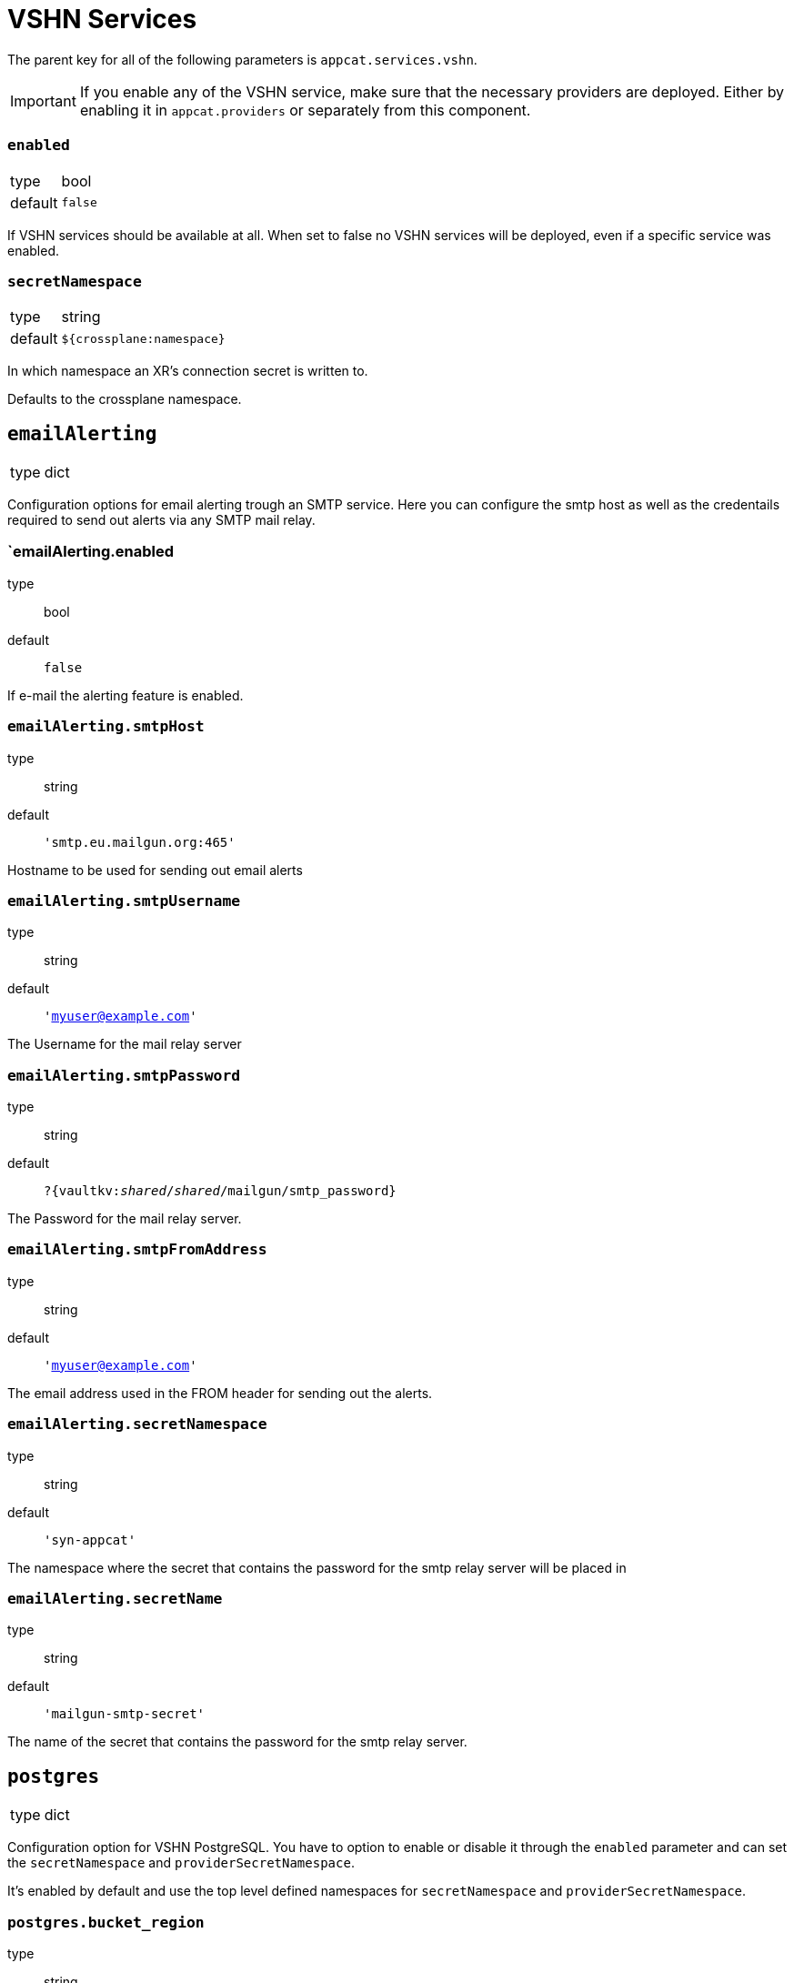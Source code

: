 = VSHN Services

The parent key for all of the following parameters is `appcat.services.vshn`.

[IMPORTANT]
====
If you enable any of the VSHN service, make sure that the necessary providers are deployed.
Either by enabling it in `appcat.providers` or separately from this component.

====

=== `enabled`
[horizontal]
type:: bool
default:: `false`

If VSHN services should be available at all.
When set to false no VSHN services will be deployed, even if a specific service was enabled.

=== `secretNamespace`
[horizontal]
type:: string
default:: `${crossplane:namespace}`

In which namespace an XR's connection secret is written to.

Defaults to the crossplane namespace.

== `emailAlerting`
[horizontal]
type:: dict

Configuration options for email alerting trough an SMTP service.
Here you can configure the smtp host as well as the credentails required to send out alerts via any SMTP mail relay.

=== `emailAlerting.enabled
type:: bool
default:: `false`

If e-mail the alerting feature is enabled.

=== `emailAlerting.smtpHost`
type:: string
default:: `'smtp.eu.mailgun.org:465'`

Hostname to be used for sending out email alerts

=== `emailAlerting.smtpUsername`
type:: string
default:: `'myuser@example.com'`

The Username for the mail relay server

=== `emailAlerting.smtpPassword`
type:: string
default:: `?{vaultkv:__shared__/__shared__/mailgun/smtp_password}`

The Password for the mail relay server.

=== `emailAlerting.smtpFromAddress`
type:: string
default:: `'myuser@example.com'`

The email address used in the FROM header for sending out the alerts.

=== `emailAlerting.secretNamespace`
type:: string
default:: `'syn-appcat'`

The namespace where the secret that contains the password for the smtp relay server will be placed in

=== `emailAlerting.secretName`
type:: string
default:: `'mailgun-smtp-secret'`

The name of the secret that contains the password for the smtp relay server.

== `postgres`
[horizontal]
type:: dict

Configuration option for VSHN PostgreSQL.
You have to option to enable or disable it through the `enabled` parameter and can set the `secretNamespace` and `providerSecretNamespace`.

It's enabled by default and use the top level defined namespaces for `secretNamespace` and `providerSecretNamespace`.

=== `postgres.bucket_region`
type:: string
default:: `''`

Bucket region, required for xObjectBucket and PostreSQL managed by VSHN backup, should be cloud specific.

.Examples
* Cloudscale
** 'lpg'
* Exoscale
** 'ch-gva-2'

=== `postgres.bucket_endpoint`
type:: string
default:: `''`

Bucket endpoint, required for xObjectBucket and PostreSQL managed by VSHN backup, should be cloud specific.

.Examples
* Cloudscale
** 'https://objects.lpg.cloudscale.ch'
* Exoscale
** 'https://sos-ch-gva-2.exo.io'

=== `postgres.plans`
type:: dict

A dict of plans for PostgreSQL by VSHN.

The key is the name of the plan.
You can configure the CPU request through `size.cpu`, memory through `size.memory`, and disk size through `size.disk`.
You can also set a node selector through `scheduling.nodeSelector`.

There is also the option to specify a note in `note`, which will be added to the description of the field in the CRD.

.Examples
[source,yaml]
----
plans:
  standard-2:
    size:
      cpu: "400m"
      memory: "1728Mi"
      disk: 20Gi
  standard-4:
    size:
      cpu: "900m"
      memory: "3776Mi"
      disk: 40Gi
  standard-8:
    enabled: false
  plus-4:
    size: ${appcat:services:vshn:postgres:plans:standard-4:size}
    scheduling:
      nodeSelector:
        appuio.io/node-class: "plus" <1>
    note: "Will be scheduled on APPUiO Cloud plus nodes"
----
<1> See  https://docs.appuio.cloud/user/references/node-classes.html[Node Classes]

=== `postgres.defaultPlan`
type:: string
default:: `standard-2`

The default plan used for PostgreSQL by VSHN, if the service user doesn't specify a plan.

=== `postgres.additionalInputs.loadbalancerAnnotations`
type:: string
default:: `""`

Additional loadbalancer annotations. They need to be specified as yaml maps.

.Examples
[source,yaml]
----
loadbalancerAnnotations: |
  foo: bar
  important: label
----

== `redis`
[horizontal]
type:: dict

Configuration option for VSHN Redis.
You have to option to enable or disable it through the `enabled` parameter and can set the `secretNamespace` and `providerSecretNamespace`.

It's enabled by default and use the top level defined namespaces for `secretNamespace` and `providerSecretNamespace`.

=== `redis.bucket_region`
type:: bool
default:: lpg

What region the backup buckets should use.

=== `redis.plans`
type:: dict

A dict of plans for Redis by VSHN.

The key is the name of the plan.
You can configure the CPU request through `size.cpu`, memory through `size.memory`, and disk size through `size.disk`.
You can also set a node selector through `scheduling.nodeSelector`.

There is also the option to specify a note in `note`, which will be added to the description of the field in the CRD.

.Examples
[source,yaml]
----
plans:
  standard-2:
    size:
      cpu: "500m"
      memory: "2Gi"
      disk: 16Gi
  standard-4:
    size:
      cpu: "1"
      memory: "4Gi"
      disk: 16Gi
  standard-8:
    enabled: false
  plus-4:
    size: ${appcat:services:vshn:redis:plans:standard-4:size}
    scheduling:
      nodeSelector:
        appuio.io/node-class: "plus" <1>
    note: "Will be scheduled on APPUiO Cloud plus nodes"
----
<1> See  https://docs.appuio.cloud/user/references/node-classes.html[Node Classes]

=== `redis.defaultPlan`
type:: string
default:: `standard-1`

The default plan used for Redis by VSHN, if the service user doesn't specify a plan.

== minio
[horizontal]
type:: dict

Configuration option for VSHN Minio.
You have to option to enable or disable it through the `enabled` parameter and can set the `secretNamespace` and `providerSecretNamespace`.

It's disabled by default and use the top level defined namespaces for `secretNamespace` and `providerSecretNamespace`.

=== instances
[horizontal]
type:: array

Array of minio instances to deploy to a given cluster.

.Examples
[source,yaml]
----
instances:
  - name: my-minio
    namespace: default
    spec:
      parameters:
        service:
          mode: standalone
        size:
          disk: 1Gi
      writeConnectionSecretToRef:
        name: my-minio-creds
----
